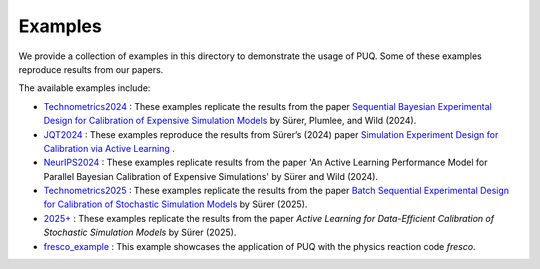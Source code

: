 
Examples
~~~~~~~~

We provide a collection of examples in this directory to demonstrate the usage of PUQ. Some of these examples reproduce results from our papers. 

The available examples include:

* `Technometrics2024 </examples/Technometrics2024>`_ : These examples replicate the results from the paper `Sequential Bayesian Experimental Design for Calibration of Expensive Simulation Models <https://www.tandfonline.com/doi/abs/10.1080/00401706.2023.2246157?src=&journalCode=utch20>`_ by Sürer, Plumlee, and Wild (2024).

* `JQT2024 </examples/JQT2024>`_ : These examples reproduce the results from Sürer’s (2024) paper `Simulation Experiment Design for Calibration via Active Learning  <https://doi.org/10.1080/00224065.2024.2391780>`_ .

* `NeurIPS2024 </examples/NeurIPS2024>`_ : These examples replicate results from the paper 'An Active Learning Performance Model for Parallel Bayesian Calibration of Expensive Simulations' by Sürer and Wild (2024).

* `Technometrics2025 </examples/Technometrics2025>`_ : These examples replicate the results from the paper `Batch Sequential Experimental Design for Calibration of Stochastic Simulation Models <https://www.tandfonline.com/doi/abs/10.1080/00401706.2025.2520860>`_ by Sürer (2025).

* `2025+ </examples/2025+>`_ : These examples replicate the results from the paper `Active Learning for Data-Efficient Calibration of Stochastic Simulation Models` by Sürer (2025).

* `fresco_example </examples/fresco_example>`_ : This example showcases the application of PUQ with the physics reaction code `fresco`.

